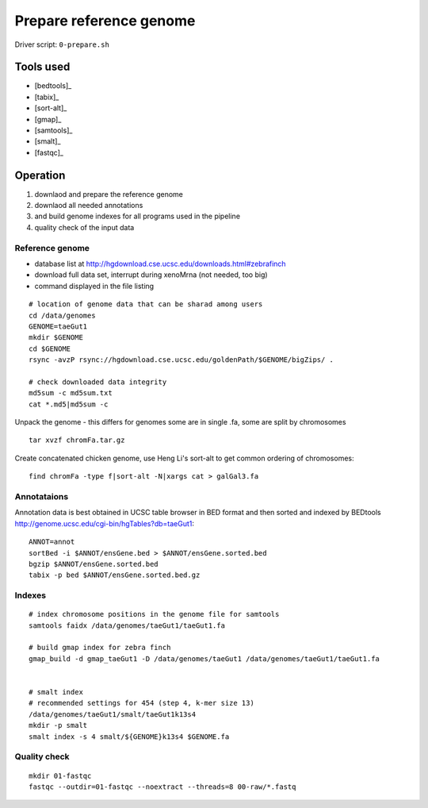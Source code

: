 Prepare reference genome
========================

Driver script: ``0-prepare.sh``

Tools used
----------
- [bedtools]_
- [tabix]_
- [sort-alt]_
- [gmap]_
- [samtools]_
- [smalt]_
- [fastqc]_

Operation
---------

1. downlaod and prepare the reference genome
2. downlaod all needed annotations
3. and build genome indexes for all programs used in the pipeline
4. quality check of the input data

Reference genome
^^^^^^^^^^^^^^^^

- database list at http://hgdownload.cse.ucsc.edu/downloads.html#zebrafinch
- download full data set, interrupt during xenoMrna (not needed, too big)
- command displayed in the file listing

:: 

    # location of genome data that can be sharad among users
    cd /data/genomes
    GENOME=taeGut1
    mkdir $GENOME
    cd $GENOME
    rsync -avzP rsync://hgdownload.cse.ucsc.edu/goldenPath/$GENOME/bigZips/ .

    # check downloaded data integrity
    md5sum -c md5sum.txt
    cat *.md5|md5sum -c

Unpack the genome - this differs for genomes
some are in single .fa, some are split by chromosomes ::
    
    tar xvzf chromFa.tar.gz

Create concatenated chicken genome, use Heng Li's sort-alt
to get common ordering of chromosomes::

    find chromFa -type f|sort-alt -N|xargs cat > galGal3.fa

Annotataions
^^^^^^^^^^^^
Annotation data is best obtained in UCSC table browser
in BED format and then sorted and indexed by BEDtools
http://genome.ucsc.edu/cgi-bin/hgTables?db=taeGut1::

    ANNOT=annot
    sortBed -i $ANNOT/ensGene.bed > $ANNOT/ensGene.sorted.bed
    bgzip $ANNOT/ensGene.sorted.bed
    tabix -p bed $ANNOT/ensGene.sorted.bed.gz

Indexes
^^^^^^^
::

    # index chromosome positions in the genome file for samtools
    samtools faidx /data/genomes/taeGut1/taeGut1.fa

    # build gmap index for zebra finch
    gmap_build -d gmap_taeGut1 -D /data/genomes/taeGut1 /data/genomes/taeGut1/taeGut1.fa


    # smalt index
    # recommended settings for 454 (step 4, k-mer size 13)
    /data/genomes/taeGut1/smalt/taeGut1k13s4
    mkdir -p smalt
    smalt index -s 4 smalt/${GENOME}k13s4 $GENOME.fa

Quality check
^^^^^^^^^^^^^
::

    mkdir 01-fastqc
    fastqc --outdir=01-fastqc --noextract --threads=8 00-raw/*.fastq
